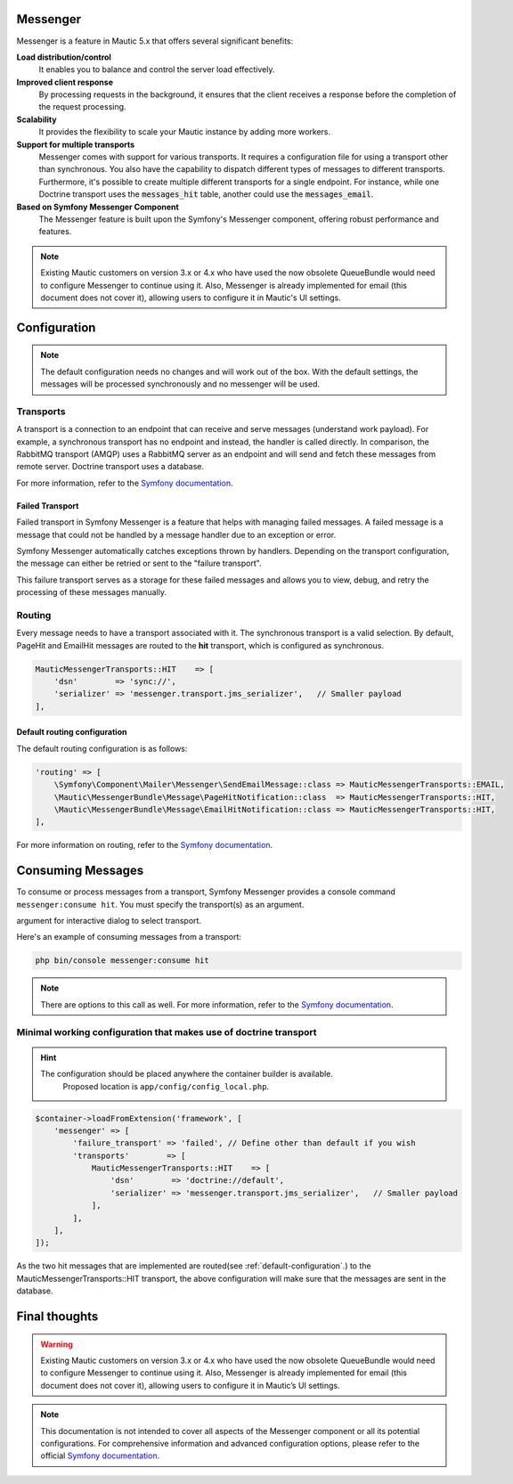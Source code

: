 Messenger
=========

Messenger is a feature in Mautic 5.x that offers several significant benefits:

.. _highlights:

**Load distribution/control**
    It enables you to balance and control the server load effectively.

**Improved client response**
    By processing requests in the background, it ensures that the client receives a response before the completion of the request processing.

**Scalability**
    It provides the flexibility to scale your Mautic instance by adding more workers.

**Support for multiple transports**
    Messenger comes with support for various transports. It requires a configuration file for using a transport other than synchronous. You also have the capability to dispatch different types of messages to different transports. Furthermore, it's possible to create multiple different transports for a single endpoint. For instance, while one Doctrine transport uses the :code:`messages_hit` table, another could use the :code:`messages_email`.

**Based on Symfony Messenger Component**
    The Messenger feature is built upon the Symfony's Messenger component, offering robust performance and features.

.. note::

    Existing Mautic customers on version 3.x or 4.x who have used the now obsolete QueueBundle would need to configure Messenger to continue using it. Also, Messenger is already implemented for email (this document does not cover it), allowing users to configure it in Mautic's UI settings.

Configuration
=============

.. note::

    The default configuration needs no changes and will work out of the box. With the default settings, the messages will be processed synchronously and no messenger will be used.

Transports
----------

A transport is a connection to an endpoint that can receive and serve messages (understand work payload). For example, a synchronous transport has no endpoint and instead, the handler is called directly. In comparison, the RabbitMQ transport (AMQP) uses a RabbitMQ server as an endpoint and will send and fetch these messages from remote server. Doctrine transport uses a database.

For more information, refer to the `Symfony documentation <https://symfony.com/doc/current/messenger.html#transports>`_.

Failed Transport
^^^^^^^^^^^^^^^^

Failed transport in Symfony Messenger is a feature that helps with managing failed messages. A failed message is a message that could not be handled by a message handler due to an exception or error.

Symfony Messenger automatically catches exceptions thrown by handlers. Depending on the transport configuration, the message can either be retried or sent to the "failure transport".

This failure transport serves as a storage for these failed messages and allows you to view, debug, and retry the processing of these messages manually.


Routing
-------

Every message needs to have a transport associated with it. The synchronous transport is a valid selection. By default, PageHit and EmailHit messages are routed to the **hit** transport, which is configured as synchronous.

.. code-block:: php

    MauticMessengerTransports::HIT    => [
        'dsn'        => 'sync://',
        'serializer' => 'messenger.transport.jms_serializer',   // Smaller payload
    ],

.. _default-configuration:

Default routing configuration
^^^^^^^^^^^^^^^^^^^^^^^^^^^^^

The default routing configuration is as follows:

.. code-block:: php

    'routing' => [
        \Symfony\Component\Mailer\Messenger\SendEmailMessage::class => MauticMessengerTransports::EMAIL,
        \Mautic\MessengerBundle\Message\PageHitNotification::class  => MauticMessengerTransports::HIT,
        \Mautic\MessengerBundle\Message\EmailHitNotification::class => MauticMessengerTransports::HIT,
    ],

For more information on routing, refer to the `Symfony documentation <https://symfony.com/doc/current/messenger.html#routing-messages-to-a-transport>`_.


Consuming Messages
==================

To consume or process messages from a transport, Symfony Messenger provides a console command ``messenger:consume hit``. You must specify the transport(s) as an argument.

.. hint:::: You don't need to run this command if you are not using any asynchronous transport. you can run this without
argument for interactive dialog to select transport.

Here's an example of consuming messages from a transport:

.. code-block:: bash

    php bin/console messenger:consume hit

.. note::
    There are options to this call as well. For more information, refer to the `Symfony documentation <https://symfony.com/doc/current/messenger.html#consuming-messages>`_.

Minimal working configuration that makes use of doctrine transport
------------------------------------------------------------------

.. hint::

  The configuration should be placed anywhere the container builder is available.
    Proposed location is ``app/config/config_local.php``.

.. code-block:: php

    $container->loadFromExtension('framework', [
        'messenger' => [
            'failure_transport' => 'failed', // Define other than default if you wish
            'transports'        => [
                MauticMessengerTransports::HIT    => [
                    'dsn'        => 'doctrine://default',
                    'serializer' => 'messenger.transport.jms_serializer',   // Smaller payload
                ],
            ],
        ],
    ]);

As the two hit messages that are implemented are routed(see :ref:`default-configuration`.) to the MauticMessengerTransports::HIT transport, the above configuration will make sure that the messages are sent in the database.

Final thoughts
==============

.. warning::

    Existing Mautic customers on version 3.x or 4.x who have used the now obsolete QueueBundle would need to configure Messenger to continue using it. Also, Messenger is already implemented for email (this document does not cover it), allowing users to configure it in Mautic’s UI settings.

.. note::

    This documentation is not intended to cover all aspects of the Messenger component or all its potential configurations. For comprehensive information and advanced configuration options, please refer to the official `Symfony documentation <https://symfony.com/doc/current/messenger.html>`_.